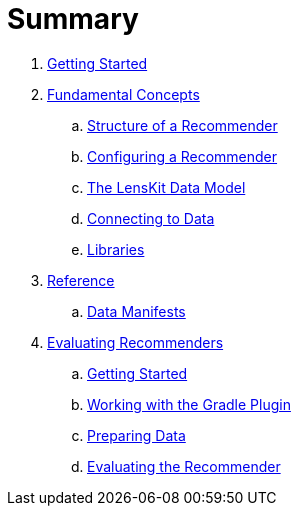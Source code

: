 = Summary

. link:getting-started.md[Getting Started]
. link:basics/index.md[Fundamental Concepts]
.. link:basics/structure.md[Structure of a Recommender]
.. link:basics/configuration.md[Configuring a Recommender]
.. link:basics/data-model.md[The LensKit Data Model]
.. link:basics/data-access.md[Connecting to Data]
.. link:basics/libraries.md[Libraries]
.  link:reference/index.md[Reference]
.. link:reference/data-manifest.adoc[Data Manifests]

. link:evaluator/index.md[Evaluating Recommenders]
.. link:evaluator/quickstart.adoc[Getting Started]
.. link:evaluator/gradle.adoc[Working with the Gradle Plugin]
.. link:evaluator/data.adoc[Preparing Data]
.. link:evaluator/train-test.adoc[Evaluating the Recommender]
//.. link:evaluator/metrics.adoc[Evaluation Metrics]